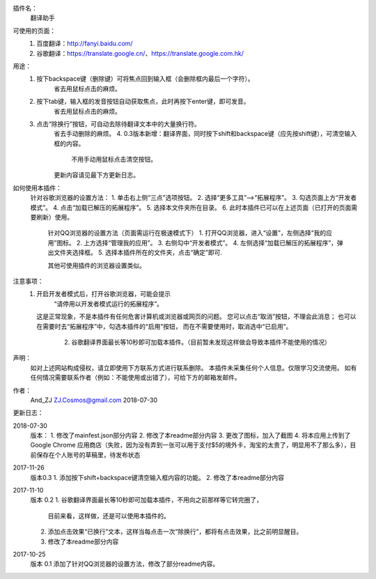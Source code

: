 
插件名：
    翻译助手

可使用的页面：
    1. 百度翻译：http://fanyi.baidu.com/
    2. 谷歌翻译：https://translate.google.cn/、https://translate.google.com.hk/
    
用途：
    1. 按下backspace键（删除键）可将焦点回到输入框（会删除框内最后一个字符）。
        省去用鼠标点击的麻烦。
    2. 按下tab键，输入框的发音按钮自动获取焦点，此时再按下enter键，即可发音。
        省去用鼠标点击的麻烦。
    3. 点击“除换行”按钮，可自动去除待翻译文本中的大量换行符。
        省去手动删除的麻烦。
	4. 0.3版本新增：翻译界面，同时按下shift和backspace键（应先按shift键），可清空输入框的内容。
	    不用手动用鼠标点击清空按钮。
	更新内容请见最下方更新日志。



如何使用本插件：
    针对谷歌浏览器的设置方法：
    1. 单击右上侧“三点”选项按钮。
    2. 选择“更多工具”-->“拓展程序”。
    3. 勾选页面上方“开发者模式”。
    4. 点击“加载已解压的拓展程序”。
    5. 选择本文件夹所在目录。
    6. 此时本插件已可以在上述页面（已打开的页面需要刷新）使用。

	针对QQ浏览器的设置方法（页面需运行在极速模式下）
	1. 打开QQ浏览器，进入“设置”，左侧选择“我的应用”图标。
	2. 上方选择“管理我的应用”。
	3. 右侧勾中“开发者模式”。
	4. 左侧选择“加载已解压的拓展程序”，弹出文件夹选择框。
	5. 选择本插件所在的文件夹，点击“确定”即可.
	
	其他可使用插件的浏览器设置类似。
	
注意事项：
    1. 开启开发者模式后，打开谷歌浏览器，可能会提示
            “请停用以开发者模式运行的拓展程序”。
       这是正常现象，不是本插件有任何危害计算机或浏览器或网页的问题。
       您可以点击“取消”按钮，不理会此消息；
       也可以在需要时去“拓展程序”中，勾选本插件的“启用”按钮，
       而在不需要使用时，取消选中“已启用”。
	2. 谷歌翻译界面最长等10秒即可加载本插件。（目前暂未发现这样做会导致本插件不能使用的情况）

声明：
    如对上述网站构成侵权，请立即使用下方联系方式进行联系删除。
    本插件未采集任何个人信息。仅限学习交流使用。
    如有任何情况需要联系作者（例如：不能使用或出错了），可给下方的邮箱发邮件。

作者：
    And_ZJ
    ZJ.Cosmos@gmail.com
    2018-07-30

	
更新日志：

2018-07-30
    版本：
    1. 修改了mainfest.json部分内容
    2. 修改了本readme部分内容
    3. 更改了图标，加入了截图
    4. 将本应用上传到了 Google Chrome 应用商店（失败，因为没有弄到一张可以用于支付$5的境外卡，淘宝的太贵了，明显用不了那么多），目前保存在个人账号的草稿里，待发布状态

2017-11-26
    版本0.3
    1. 添加按下shift+backspace键清空输入框内容的功能。
    2. 修改了本readme部分内容


2017-11-10
	版本 0.2
	1. 谷歌翻译界面最长等10秒即可加载本插件，不用向之前那样等它转完圈了，
		目前来看，这样做，还是可以使用本插件的。
	2. 添加点击效果“已换行”文本，这样当每点击一次“除换行”，都将有点击效果，比之前明显醒目。
	3. 修改了本readme部分内容

2017-10-25
	版本 0.1
	添加了针对QQ浏览器的设置方法，修改了部分readme内容。
	
	
	
	
	